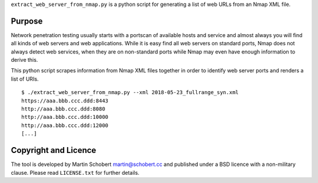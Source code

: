 ``extract_web_server_from_nmap.py`` is a python script for generating a list of web URLs from an Nmap XML file.

Purpose
==================

Network penetration testing usually starts with a portscan of available hosts and service and almost always you will find all kinds of web servers and web applications. While it is easy find all web servers on standard ports, Nmap does not always detect web services, when they are on non-standard ports while Nmap may even have enough information to derive this.

This python script scrapes information from Nmap XML files together in order to identify web server ports and renders a list of URIs.

::
   
   $ ./extract_web_server_from_nmap.py --xml 2018-05-23_fullrange_syn.xml
   https://aaa.bbb.ccc.ddd:8443
   http://aaa.bbb.ccc.ddd:8080
   http://aaa.bbb.ccc.ddd:10000
   http://aaa.bbb.ccc.ddd:12000
   [...]


Copyright and Licence
=====================

The tool is developed by Martin Schobert martin@schobert.cc and
published under a BSD licence with a non-military clause. Please read
``LICENSE.txt`` for further details.
